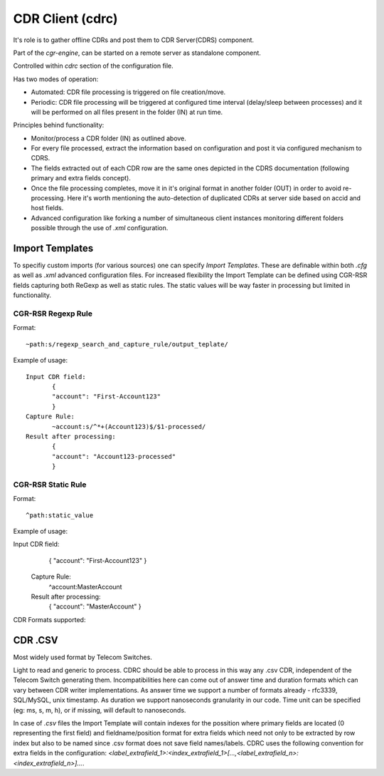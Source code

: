 CDR Client (cdrc) 
=================

It's role is to gather offline CDRs and post them to CDR Server(CDRS) component.

Part of the *cgr-engine*, can be started on a remote server as standalone component.

Controlled within *cdrc* section of the configuration file.

Has two modes of operation:

- Automated: CDR file processing is triggered on file creation/move.
- Periodic: CDR file processing will be triggered at configured time interval (delay/sleep between processes) and it will be performed on all files present in the folder (IN) at run time.

Principles behind functionality:

- Monitor/process a CDR folder (IN) as outlined above.
- For every file processed, extract the information based on configuration and post it via configured mechanism to CDRS.
- The fields extracted out of each CDR row are the same ones depicted in the CDRS documentation (following primary and extra fields concept).
- Once the file processing completes, move it in it's original format in another folder (OUT) in order to avoid re-processing. Here it's worth mentioning the auto-detection of duplicated CDRs at server side based on accid and host fields.
- Advanced configuration like forking a number of simultaneous client instances monitoring different folders possible through the use of *.xml* configuration.

Import Templates
----------------

To specifiy custom imports (for various sources) one can specify *Import Templates*. These are definable within both *.cfg* as well as *.xml* advanced configuration files.
For increased flexibility the Import Template can be defined using CGR-RSR fields capturing both ReGexp as well as static rules. The static values will be way faster in processing but limited in functionality.

CGR-RSR Regexp Rule
~~~~~~~~~~~~~~~~~~~

Format:
::

 ~path:s/regexp_search_and_capture_rule/output_teplate/

Example of usage:
::

 Input CDR field: 
 	{
 	"account": "First-Account123"
 	}
 Capture Rule:
 	~account:s/^*+(Account123)$/$1-processed/
 Result after processing:
 	{
 	"account": "Account123-processed"
 	}


CGR-RSR Static Rule
~~~~~~~~~~~~~~~~~~~

Format:
::

 ^path:static_value

Example of usage:
::

Input CDR field: 
 	{
 	"account": "First-Account123"
 	}
 Capture Rule:
 	^account:MasterAccount
 Result after processing:
 	{
 	"account": "MasterAccount"
 	}


CDR Formats supported:

CDR .CSV
--------

Most widely used format by Telecom Switches. 

Light to read and generic to process. 
CDRC should be able to process in this way any .csv CDR, independent of the Telecom Switch generating them. Incompatibilities here can come out of answer time and duration formats which can vary between CDR writer implementations. 
As answer time we support a number of formats already - rfc3339, SQL/MySQL, unix timestamp. As duration we support nanoseconds granularity in our code. Time unit can be specified (eg: ms, s, m, h), or if missing, will default to nanoseconds.

In case of *.csv* files the Import Template will contain indexes for the possition where primary fields are located (0 representing the first field) and fieldname/position format for extra fields which need not only to be extracted by row index but also to be named since .csv format does not save field names/labels. CDRC uses the following convention for extra fields in the configuration: *<label_extrafield_1>:<index_extrafield_1>[...,<label_extrafield_n>:<index_extrafield_n>]...*.
